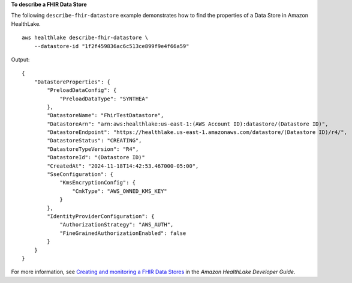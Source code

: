 **To describe a FHIR Data Store**

The following ``describe-fhir-datastore`` example demonstrates how to find the properties of a Data Store in Amazon HealthLake. ::

    aws healthlake describe-fhir-datastore \
        --datastore-id "1f2f459836ac6c513ce899f9e4f66a59"


Output::

    {
        "DatastoreProperties": {
            "PreloadDataConfig": {
                "PreloadDataType": "SYNTHEA"
            },
            "DatastoreName": "FhirTestDatastore",
            "DatastoreArn": "arn:aws:healthlake:us-east-1:(AWS Account ID):datastore/(Datastore ID)",
            "DatastoreEndpoint": "https://healthlake.us-east-1.amazonaws.com/datastore/(Datastore ID)/r4/",
            "DatastoreStatus": "CREATING",
            "DatastoreTypeVersion": "R4",
            "DatastoreId": "(Datastore ID)"
            "CreatedAt": "2024-11-18T14:42:53.467000-05:00",
            "SseConfiguration": {
                "KmsEncryptionConfig": {
                    "CmkType": "AWS_OWNED_KMS_KEY"
                }
            },
            "IdentityProviderConfiguration": {
                "AuthorizationStrategy": "AWS_AUTH",
                "FineGrainedAuthorizationEnabled": false
            }
        }
    }

For more information, see `Creating and monitoring a FHIR Data Stores <https://docs.aws.amazon.com/healthlake/latest/devguide/working-with-FHIR-healthlake.html>`__ in the *Amazon HealthLake Developer Guide*.
